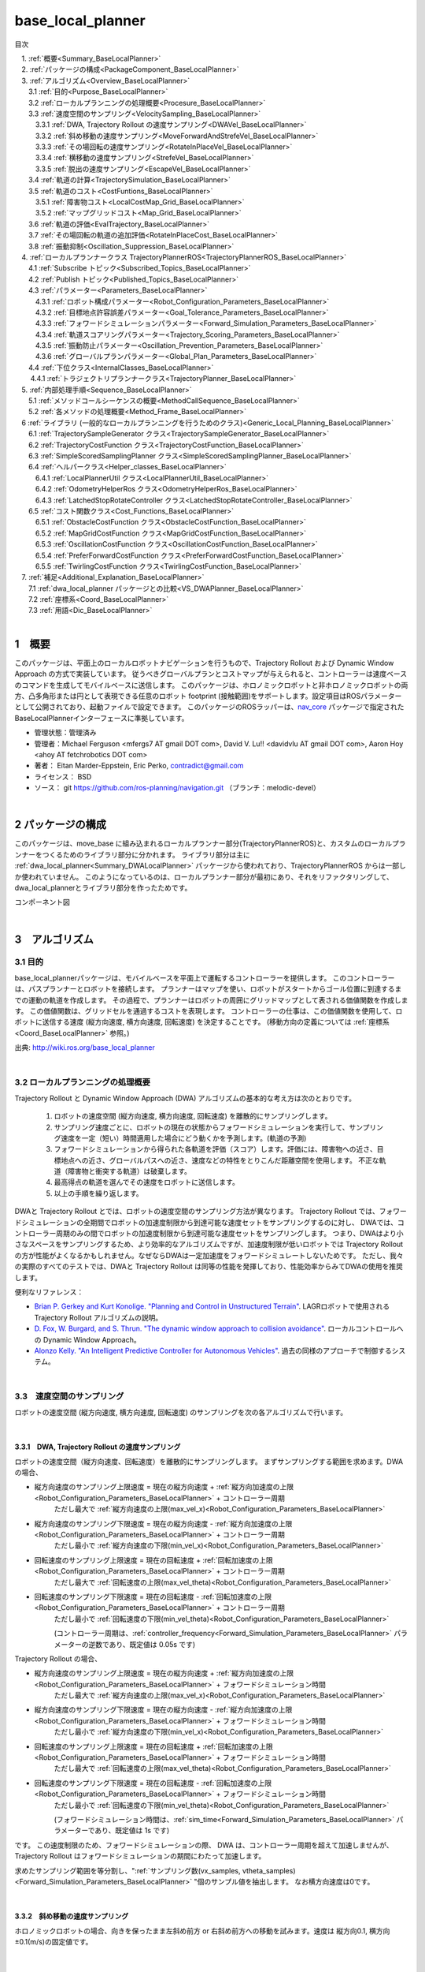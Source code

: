 base_local_planner
==================

目次

| 　1. :ref:`概要<Summary_BaseLocalPlanner>`
| 　2. :ref:`パッケージの構成<PackageComponent_BaseLocalPlanner>`
| 　3. :ref:`アルゴリズム<Overview_BaseLocalPlanner>`
| 　　3.1 :ref:`目的<Purpose_BaseLocalPlanner>`
| 　　3.2 :ref:`ローカルプランニングの処理概要<Procesure_BaseLocalPlanner>`
| 　　3.3 :ref:`速度空間のサンプリング<VelocitySampling_BaseLocalPlanner>`
| 　　　3.3.1 :ref:`DWA, Trajectory Rollout の速度サンプリング<DWAVel_BaseLocalPlanner>`
| 　　　3.3.2 :ref:`斜め移動の速度サンプリング<MoveForwardAndStrefeVel_BaseLocalPlanner>`
| 　　　3.3.3 :ref:`その場回転の速度サンプリング<RotateInPlaceVel_BaseLocalPlanner>`
| 　　　3.3.4 :ref:`横移動の速度サンプリング<StrefeVel_BaseLocalPlanner>`
| 　　　3.3.5 :ref:`脱出の速度サンプリング<EscapeVel_BaseLocalPlanner>`
| 　　3.4 :ref:`軌道の計算<TrajectorySimulation_BaseLocalPlanner>`
| 　　3.5 :ref:`軌道のコスト<CostFuntions_BaseLocalPlanner>`
| 　　　3.5.1 :ref:`障害物コスト<LocalCostMap_Grid_BaseLocalPlanner>`
| 　　　3.5.2 :ref:`マップグリッドコスト<Map_Grid_BaseLocalPlanner>`
| 　　3.6 :ref:`軌道の評価<EvalTrajectory_BaseLocalPlanner>`
| 　　3.7 :ref:`その場回転の軌道の追加評価<RotateInPlaceCost_BaseLocalPlanner>`
| 　　3.8 :ref:`振動抑制<Oscillation_Suppression_BaseLocalPlanner>`
| 　4. :ref:`ローカルプランナークラス TrajectoryPlannerROS<TrajectoryPlannerROS_BaseLocalPlanner>`
| 　　4.1 :ref:`Subscribe トピック<Subscribed_Topics_BaseLocalPlanner>`
| 　　4.2 :ref:`Publish トピック<Published_Topics_BaseLocalPlanner>`
| 　　4.3 :ref:`パラメーター<Parameters_BaseLocalPlanner>`
| 　　　4.3.1 :ref:`ロボット構成パラメーター<Robot_Configuration_Parameters_BaseLocalPlanner>`
| 　　　4.3.2 :ref:`目標地点許容誤差パラメーター<Goal_Tolerance_Parameters_BaseLocalPlanner>`
| 　　　4.3.3 :ref:`フォワードシミュレーションパラメーター<Forward_Simulation_Parameters_BaseLocalPlanner>`
| 　　　4.3.4 :ref:`軌道スコアリングパラメーター<Trajectory_Scoring_Parameters_BaseLocalPlanner>`
| 　　　4.3.5 :ref:`振動防止パラメーター<Oscillation_Prevention_Parameters_BaseLocalPlanner>`
| 　　　4.3.6 :ref:`グローバルプランパラメーター<Global_Plan_Parameters_BaseLocalPlanner>`
| 　　4.4 :ref:`下位クラス<InternalClasses_BaseLocalPlanner>`
| 　  　4.4.1 :ref:`トラジェクトリプランナークラス<TrajectoryPlanner_BaseLocalPlanner>`
| 　5. :ref:`内部処理手順<Sequence_BaseLocalPlanner>`
| 　　5.1 :ref:`メソッドコールシーケンスの概要<MethodCallSequence_BaseLocalPlanner>`
| 　　5.2 :ref:`各メソッドの処理概要<Method_Frame_BaseLocalPlanner>`
| 　6 :ref:`ライブラリ (一般的なローカルプランニングを行うためのクラス)<Generic_Local_Planning_BaseLocalPlanner>`
| 　　6.1 :ref:`TrajectorySampleGenerator クラス<TrajectorySampleGenerator_BaseLocalPlanner>`
| 　　6.2 :ref:`TrajectoryCostFunction クラス<TrajectoryCostFunction_BaseLocalPlanner>`
| 　　6.3 :ref:`SimpleScoredSamplingPlanner クラス<SimpleScoredSamplingPlanner_BaseLocalPlanner>`
| 　　6.4 :ref:`ヘルパークラス<Helper_classes_BaseLocalPlanner>`
| 　　　6.4.1 :ref:`LocalPlannerUtil クラス<LocalPlannerUtil_BaseLocalPlanner>`
| 　　　6.4.2 :ref:`OdometryHelperRos クラス<OdometryHelperRos_BaseLocalPlanner>`
| 　　　6.4.3 :ref:`LatchedStopRotateController クラス<LatchedStopRotateController_BaseLocalPlanner>`
| 　　6.5 :ref:`コスト関数クラス<Cost_Functions_BaseLocalPlanner>`
| 　　　6.5.1 :ref:`ObstacleCostFunction クラス<ObstacleCostFunction_BaseLocalPlanner>`
| 　　　6.5.2 :ref:`MapGridCostFunction クラス<MapGridCostFunction_BaseLocalPlanner>`
| 　　　6.5.3 :ref:`OscillationCostFunction クラス<OscillationCostFunction_BaseLocalPlanner>`
| 　　　6.5.4 :ref:`PreferForwardCostFunction クラス<PreferForwardCostFunction_BaseLocalPlanner>`
| 　　　6.5.5 :ref:`TwirlingCostFunction クラス<TwirlingCostFunction_BaseLocalPlanner>`
| 　7. :ref:`補足<Additional_Explanation_BaseLocalPlanner>`
| 　　7.1 :ref:`dwa_local_planner パッケージとの比較<VS_DWAPlanner_BaseLocalPlanner>`
| 　　7.2 :ref:`座標系<Coord_BaseLocalPlanner>`
| 　　7.3 :ref:`用語<Dic_BaseLocalPlanner>`

|

.. _Summary_BaseLocalPlanner:

1　概要
--------
このパッケージは、平面上のローカルロボットナビゲーションを行うもので、Trajectory Rollout および Dynamic Window Approach の方式で実装しています。 従うべきグローバルプランとコストマップが与えられると、コントローラーは速度ベースのコマンドを生成してモバイルベースに送信します。 このパッケージは、ホロノミックロボットと非ホロノミックロボットの両方、凸多角形または円として表現できる任意のロボット footprint (接触範囲)をサポートします。設定項目はROSパラメーターとして公開されており、起動ファイルで設定できます。 このパッケージのROSラッパーは、`nav_core <http://wiki.ros.org/nav_core>`__ パッケージで指定されたBaseLocalPlannerインターフェースに準拠しています。


* 管理状態：管理済み 
* 管理者：Michael Ferguson <mfergs7 AT gmail DOT com>, David V. Lu!! <davidvlu AT gmail DOT com>, Aaron Hoy <ahoy AT fetchrobotics DOT com>
* 著者： Eitan Marder-Eppstein, Eric Perko, contradict@gmail.com
* ライセンス： BSD
* ソース： git https://github.com/ros-planning/navigation.git （ブランチ：melodic-devel） 

|


.. _PackageComponent_BaseLocalPlanner:

2 パッケージの構成
------------------

このパッケージは、move_base に組み込まれるローカルプランナー部分(TrajectoryPlannerROS)と、カスタムのローカルプランナーをつくるためのライブラリ部分に分かれます。
ライブラリ部分は主に :ref:`dwa_local_planner<Summary_DWALocalPlanner>` パッケージから使われており、TrajectoryPlannerROS からは一部しか使われていません。
このようになっているのは、ローカルプランナー部分が最初にあり、それをリファクタリングして、dwa_local_plannerとライブラリ部分を作ったためです。


.. image:: images/base_local_planner_component.png
   :width: 100%
   :align: center

コンポーネント図

|

.. _Overview_BaseLocalPlanner:

3　アルゴリズム
----------------

.. _Purpose_BaseLocalPlanner:

3.1 目的
~~~~~~~~~~

base\_local\_plannerパッケージは、モバイルベースを平面上で運転するコントローラーを提供します。
このコントローラーは、パスプランナーとロボットを接続します。
プランナーはマップを使い、ロボットがスタートからゴール位置に到達するまでの運動の軌道を作成します。
その過程で、プランナーはロボットの周囲にグリッドマップとして表される価値関数を作成します。
この価値関数は、グリッドセルを通過するコストを表現します。
コントローラーの仕事は、この価値関数を使用して、ロボットに送信する速度 (縦方向速度, 横方向速度, 回転速度) を決定することです。
(移動方向の定義については :ref:`座標系<Coord_BaseLocalPlanner>` 参照。)


.. image:: images/local_plan.png
   :width: 70%
   :align: center


出典: http://wiki.ros.org/base_local_planner

|

.. _Procesure_BaseLocalPlanner:

3.2 ローカルプランニングの処理概要
~~~~~~~~~~~~~~~~~~~~~~~~~~~~~~~~~~

Trajectory Rollout と Dynamic Window Approach (DWA) アルゴリズムの基本的な考え方は次のとおりです。

   #. ロボットの速度空間 (縦方向速度, 横方向速度, 回転速度) を離散的にサンプリングします。

   #. サンプリング速度ごとに、ロボットの現在の状態からフォワードシミュレーションを実行して、サンプリング速度を一定（短い）時間適用した場合にどう動くかを予測します。(軌道の予測)
   #. フォワードシミュレーションから得られた各軌道を評価（スコア）します。評価には、障害物への近さ、目標地点への近さ、グローバルパスへの近さ、速度などの特性をとりこんだ距離空間を使用します。 不正な軌道（障害物と衝突する軌道）は破棄します。
   #. 最高得点の軌道を選んでその速度をロボットに送信します。
   #. 以上の手順を繰り返します。

DWAと Trajectory Rollout とでは、ロボットの速度空間のサンプリング方法が異なります。 
Trajectory Rollout では、フォワードシミュレーションの全期間でロボットの加速度制限から到達可能な速度セットをサンプリングするのに対し、
DWAでは、コントローラー周期のみの間でロボットの加速度制限から到達可能な速度セットをサンプリングします。
つまり、DWAはより小さなスペースをサンプリングするため、より効率的なアルゴリズムですが、加速度制限が低いロボットでは Trajectory Rollout の方が性能がよくなるかもしれません。なぜならDWAは一定加速度をフォワードシミュレートしないためです。 ただし、我々の実際のすべてのテストでは、DWAと Trajectory Rollout は同等の性能を発揮しており、性能効率からみてDWAの使用を推奨します。

便利なリファレンス：

* `Brian P. Gerkey and Kurt Konolige. "Planning and Control in Unstructured Terrain" <https://pdfs.semanticscholar.org/dabd/bb636f02d3cff3d546bd1bdae96a058ba4bc.pdf?_ga=2.75374935.412017123.1520536154-80785446.1520536154>`__. LAGRロボットで使用される Trajectory Rollout アルゴリズムの説明。 

* `D. Fox, W. Burgard, and S. Thrun. "The dynamic window approach to collision avoidance" <https://pdfs.semanticscholar.org/dabd/bb636f02d3cff3d546bd1bdae96a058ba4bc.pdf?_ga=2.75374935.412017123.1520536154-80785446.1520536154>`__. ローカルコントロールへの Dynamic Window Approach。 


* `Alonzo Kelly. "An Intelligent Predictive Controller for Autonomous Vehicles" <http://www.ri.cmu.edu/pub_files/pub1/kelly_alonzo_1994_7/kelly_alonzo_1994_7.pdf>`__. 過去の同様のアプローチで制御するシステム。 



|

.. _VelocitySampling_BaseLocalPlanner:

3.3　速度空間のサンプリング
~~~~~~~~~~~~~~~~~~~~~~~~~~~~

ロボットの速度空間 (縦方向速度, 横方向速度, 回転速度) のサンプリングを次の各アルゴリズムで行います。

|

.. _DWAVel_BaseLocalPlanner:

3.3.1　DWA, Trajectory Rollout の速度サンプリング
^^^^^^^^^^^^^^^^^^^^^^^^^^^^^^^^^^^^^^^^^^^^^^^^^^^^

ロボットの速度空間（縦方向速度、回転速度）を離散的にサンプリングします。
まずサンプリングする範囲を求めます。DWAの場合、

* 縦方向速度のサンプリング上限速度 = 現在の縦方向速度 + :ref:`縦方向加速度の上限<Robot_Configuration_Parameters_BaseLocalPlanner>` + コントローラー周期
    ただし最大で :ref:`縦方向速度の上限(max_vel_x)<Robot_Configuration_Parameters_BaseLocalPlanner>`

* 縦方向速度のサンプリング下限速度 = 現在の縦方向速度 - :ref:`縦方向加速度の上限<Robot_Configuration_Parameters_BaseLocalPlanner>` + コントローラー周期
    ただし最小で :ref:`縦方向速度の下限(min_vel_x)<Robot_Configuration_Parameters_BaseLocalPlanner>`

* 回転速度のサンプリング上限速度 = 現在の回転速度 + :ref:`回転加速度の上限<Robot_Configuration_Parameters_BaseLocalPlanner>` + コントローラー周期
    ただし最大で :ref:`回転速度の上限(max_vel_theta)<Robot_Configuration_Parameters_BaseLocalPlanner>`

* 回転速度のサンプリング下限速度 = 現在の回転速度 - :ref:`回転加速度の上限<Robot_Configuration_Parameters_BaseLocalPlanner>` + コントローラー周期
    ただし最小で :ref:`回転速度の下限(min_vel_theta)<Robot_Configuration_Parameters_BaseLocalPlanner>`

    (コントローラー周期は、:ref:`controller_frequency<Forward_Simulation_Parameters_BaseLocalPlanner>` パラメーターの逆数であり、既定値は 0.05s です)

Trajectory Rollout の場合、

* 縦方向速度のサンプリング上限速度 = 現在の縦方向速度 + :ref:`縦方向加速度の上限<Robot_Configuration_Parameters_BaseLocalPlanner>` + フォワードシミュレーション時間
    ただし最大で :ref:`縦方向速度の上限(max_vel_x)<Robot_Configuration_Parameters_BaseLocalPlanner>`

* 縦方向速度のサンプリング下限速度 = 現在の縦方向速度 - :ref:`縦方向加速度の上限<Robot_Configuration_Parameters_BaseLocalPlanner>` + フォワードシミュレーション時間
    ただし最小で :ref:`縦方向速度の下限(min_vel_x)<Robot_Configuration_Parameters_BaseLocalPlanner>`

* 回転速度のサンプリング上限速度 = 現在の回転速度 + :ref:`回転加速度の上限<Robot_Configuration_Parameters_BaseLocalPlanner>` + フォワードシミュレーション時間
    ただし最大で :ref:`回転速度の上限(max_vel_theta)<Robot_Configuration_Parameters_BaseLocalPlanner>`

* 回転速度のサンプリング下限速度 = 現在の回転速度 - :ref:`回転加速度の上限<Robot_Configuration_Parameters_BaseLocalPlanner>` + フォワードシミュレーション時間
    ただし最小で :ref:`回転速度の下限(min_vel_theta)<Robot_Configuration_Parameters_BaseLocalPlanner>`

    (フォワードシミュレーション時間は、:ref:`sim_time<Forward_Simulation_Parameters_BaseLocalPlanner>` パラメーターであり、既定値は 1s です)

です。
この速度制限のため、フォワードシミュレーションの際、 DWA は、コントローラー周期を超えて加速しませんが、Trajectory Rollout はフォワードシミュレーションの期間にわたって加速します。

求めたサンプリング範囲を等分割し、":ref:`サンプリング数(vx_samples, vtheta_samples)<Forward_Simulation_Parameters_BaseLocalPlanner>` "個のサンプル値を抽出します。
なお横方向速度は0です。

|

.. _MoveForwardAndStrefeVel_BaseLocalPlanner:

3.3.2　斜め移動の速度サンプリング
^^^^^^^^^^^^^^^^^^^^^^^^^^^^^^^^^^^^

ホロノミックロボットの場合、向きを保ったまま左斜め前方 or 右斜め前方への移動を試みます。速度は 縦方向0.1, 横方向±0.1(m/s)の固定値です。

|

.. _RotateInPlaceVel_BaseLocalPlanner:

3.3.3　その場回転の速度サンプリング
^^^^^^^^^^^^^^^^^^^^^^^^^^^^^^^^^^^^

縦方向速度を0固定にして、回転速度のバリエーション（その場での回転）。

ただし最低 :ref:`min_in_place_vel_theta<Robot_Configuration_Parameters_BaseLocalPlanner>` の回転速度はもつようにします。

:ref:`その場回転の軌道の追加評価<RotateInPlaceCost_BaseLocalPlanner>` も参照。

|

.. _StrefeVel_BaseLocalPlanner:

3.3.4　横移動の速度サンプリング
^^^^^^^^^^^^^^^^^^^^^^^^^^^^^^^^

上記3点で有効な組み合わせがない＆ホロノミックロボットの場合、横移動を試みます。横方向速度のバリエーションは、:ref:`y_vels<Robot_Configuration_Parameters_BaseLocalPlanner>` のリストです。縦方向速度と回転速度のサンプリング値は0とします。

|



.. _EscapeVel_BaseLocalPlanner:

3.3.5　脱出の速度サンプリング
^^^^^^^^^^^^^^^^^^^^^^^^^^^^^^^^
上記のサンプリング速度に有効な組み合わせがなかった場合は、少しの後退を試みます (脱出)。
脱出時の速度には、:ref:`escape_vel<Robot_Configuration_Parameters_BaseLocalPlanner>` を使用します。



.. ソース：TrajectoryPlanner::createTrajectories()

|

.. _TrajectorySimulation_BaseLocalPlanner:

3.4 軌道の計算
~~~~~~~~~~~~~~~~

サンプリング速度ごとに、ロボットの現在の状態からフォワードシミュレーションを実行して、サンプリング速度を一定（短い）時間適用した場合にどう動くかを予測します。

フォワードシミュレーションでは、次のサイクルを繰り返します。

  #. 現在ステップ(時刻)でのロボットの位置・向きを軌道に追加します

  #. ロボットの次ステップの速度を計算します。

     サンプリング速度を目標として、それに近づくように現在速度を毎ステップ加速・減速します。(ただしDWAの場合はすぐに目標速度に達します。)

  #. ロボットの次ステップの位置・向きを、次ステップの速度から計算します。

  #. 現在ステップを1つ進めます。

|

フォワードシミュレーション時間は、:ref:`sim_time<Forward_Simulation_Parameters_BaseLocalPlanner>` パラメータで設定されます。

フォワードシミュレーションの1ステップの時間は、:ref:`速度サンプリング<DWAVel_BaseLocalPlanner>` で出てくるコントローラー周期とは少し異なり、「フォワードシミュレーション時間 / ステップ数」です。
ステップ数は、

「 縦横方向サンプリング速度の合成値 * フォワードシミュレーション時間 / :ref:`距離ステップサイズ(sim_granularity)<Forward_Simulation_Parameters_BaseLocalPlanner>` 」 

または 

「サンプリング回転速度の絶対値 / :ref:`角度ステップサイズ(angular_sim_granularity)<Forward_Simulation_Parameters_BaseLocalPlanner>`  」  (注：フォワードシミュレーション時間は掛けません)

のどちらか大きい方で決まりますが、
ロボットの経路への向きに基づくスコアリングを行う場合(:ref:`heading_scoring<Trajectory_Scoring_Parameters_BaseLocalPlanner>` が trueの場合)は

「フォワードシミュレーション時間/ :ref:`距離ステップサイズ(sim_granularity)<Forward_Simulation_Parameters_BaseLocalPlanner>` 」 (注：式はソースのママ)

となります。

|

.. _CostFuntions_BaseLocalPlanner:

3.5　軌道のコスト
~~~~~~~~~~~~~~~~~~~~~~~~~~

ロボットの辿る軌道をスコアリングするため、次のようなコストを使います。

|

.. _LocalCostMap_Grid_BaseLocalPlanner:

3.5.1　障害物コスト
^^^^^^^^^^^^^^^^^^^^


ローカルコストマップは、2D平面上の障害物のコスト分布を表したマップです。これを用いて、次のように軌道をスコアリングします。

ローカルコストマップにロボットを当てはめて、ロボットの footprint を形成する線が含まれているセルの中で、コストが最大のものを採用し、これを footprint cost と呼びます。
footprint形成線 が障害物セル(254のセル)にかかる軌道は footprint costを-1.0とします。

occ_cost は、footprint cost とロボットの中心点が含まれるセルのコストで、大きい方を採用します。


.. ソース：TrajectoryPlanner::generateTrajectories()


.. image:: images/occ_cost.png
   :width: 30%
   :align: center

図の例では、occ_cost は128となります。

|

.. _Map_Grid_BaseLocalPlanner:

3.5.2　マップグリッドコスト
^^^^^^^^^^^^^^^^^^^^^^^^^^^^

軌道を効率的にスコアリングするために、マップグリッドを使用します。 マップグリッドは、ロボットの周りのグリッドの各セルに path_dist と goal_distの2種類の評価値(コスト)を付与したものです。

マップグリッドは制御サイクルごとに次の手順で構築します。

  #. ロボットの周りにグリッド（ローカルコストマップと同サイズ）を作成します。

  #. グローバルパスをグリッドの領域にマッピングします。 

  #. path_distの指標については、グローバルパスの通るセルを経路点までの距離0でマークし、また goal_dist の指標についてはローカルゴールのセルをゴールまでの距離0でマークします。

  #. 伝播アルゴリズムによって、他のすべてのセルを、ゼロでマークされた最も近い点までのマンハッタン距離で効率的にマークします。

このマップグリッドを使って、軌道をスコアリングします。

グローバルパスの目標地点は、多くの場合、map_gridでカバーされる小さな領域の外側にあります。目標地点への近さで軌道をスコアリングする場合、考えるのは「ローカルゴール」となります。それは、領域外へ続いている経路上の領域外縁の点です。領域のサイズはmove_baseによって決定されます。

|

.. list-table::
  :widths: 10 10
  :header-rows: 0

  * - .. image:: images/path_dist.png
         :width: 100%
    - .. image:: images/goal_dist.png
         :width: 100%
  * - path_dist
        経路上のセルをコスト0として、経路からどれだけ離れているかをコストとして表したもの
    - goal_dist
        ローカルゴールをコスト0として、ゴールからどれだけ離れているかをコストとして表したもの


|

|

.. _EvalTrajectory_BaseLocalPlanner:

3.6　軌道の評価
~~~~~~~~~~~~~~~~~~~~

軌道のコストには次のものがあります。


.. csv-table:: 
   :header: "コスト名", "内容", "説明", "重みパラメーター"
   :widths: 5, 10, 30, 5

   "occ_cost", "障害物コスト", "フォワードシミュレーション時間中で、最大の occ_cost を使います。", ":ref:`occdist_scale<Trajectory_Scoring_Parameters_BaseLocalPlanner>` "
   "path_dist", "グローバルパスからの距離", "フォワードシミュレーション軌道の最終地点の path_dist を使います。", ":ref:`pdist_scale<Trajectory_Scoring_Parameters_BaseLocalPlanner>` "
   "goal_dist", "ローカルゴールからの距離", "フォワードシミュレーション軌道の最終地点の goal_dist を使います。", ":ref:`gdist_scale<Trajectory_Scoring_Parameters_BaseLocalPlanner>` "
   "heading_diff", "ロボットの経路への向きのスコア(option)", "シミュレーション時間内のある瞬間（パラメータ :ref:`heading_scoring_timestep<Trajectory_Scoring_Parameters_BaseLocalPlanner>` 秒後）のロボットの向きと、狭域経路上で直線で到達できる最遠の地点までとの向きを比較して、角度の差をコストとして採用するものです。heading_diffを使用する場合は、path_distとgoal_distも、最終地点でなくその瞬間のものが採用されます。", "0.3"

|

3つの（または4つ）コストを、所定の重み付け（カスタマイズ可能）を掛け合わせて合算し、与えられた軌道のコストとします。
各軌道ごとにコストを算出し、最も低コストの軌道を結果の軌道とします。

軌道上のいずれかの点で、occ_costが負値になる(衝突する)場合や、impossible_costのセルに入る場合は、その軌道を破棄します。

|

.. image:: images/base_local_planner_EvalTrajectory.png
   :width: 100%
   :align: center


出典: http://wiki.ros.org/base_local_planner の画像を加工

|
|

.. _RotateInPlaceCost_BaseLocalPlanner:

3.7　その場回転の軌道の追加評価
~~~~~~~~~~~~~~~~~~~~~~~~~~~~~~~~

その場での回転は、縦方向速度を0固定とし、回転速度のバリエーションで評価します。
その際、その場回転ではロボットの位置は変わらないため、左右どちらのどのような速度の回転でも、path_distおよびgoal_distには差異が生じません。
occ_costについては、ロボットが障害物に近い位置にいる場合は、footprintの変化により差が出る可能性がありますが、開けた場所であれば差が生じません。

そのため、その場回転同士の比較には、追加の評価軸が用いられます。
回転後に、ロボットがその方向に少し前進（:ref:`heading_lookahead パラメータ<Trajectory_Scoring_Parameters_BaseLocalPlanner>` ）したと仮定して、前進後の位置のgoal_distがより小さい方を採用します。下図の場合は、右回転より左回転の方が有利となります。

ただし、ロボットが既にその場回転を始めていた場合は、現在の回転方向が優先されます。（ロボットが首を左右に振り続けてスタックするような挙動を回避するため。）

.. image:: images/goal_dist_roll.png
   :width: 50%
   :align: center


|

.. _Oscillation_Suppression_BaseLocalPlanner:

3.8　振動抑制
~~~~~~~~~~~~~~~~~~~~

振動は、(縦, 横, 回転) のいずれかの次元で正と負の値が連続して選択されたときに発生します。 振動を防ぐため、ロボットがある方向に移動すると、次のサイクルでは反対方向への移動を不正と設定し、それをフラグが設定された位置から特定の距離 (:ref:`oscillation_reset_dist<Oscillation_Prevention_Parameters_BaseLocalPlanner>` ) を超えてロボットが移動するまで続けます。

|


.. _TrajectoryPlannerROS_BaseLocalPlanner:

4.　ローカルプランナークラス TrajectoryPlannerROS
----------------------------------------------------


base\_local\_planner::TrajectoryPlannerROS  オブジェクトは、base\_local\_planner::TrajectoryPlanner  オブジェクトの機能を公開する `C++ ROSラッパー <http://wiki.ros.org/navigation/ROS_Wrappers>`__ です。 このオブジェクトは、初期化時に指定されたROS名前空間（以降、\ *name*\ と仮表記）で動作します。 このオブジェクトは、`nav\_core <http://wiki.ros.org/nav_core>`__ パッケージにある nav\_core::BaseLocalPlanner インターフェースに準拠しています。

base\_local\_planner::TrajectoryPlannerROS オブジェクトの作成例::

   1 #include <tf/transform_listener.h>
   2 #include <costmap_2d/costmap_2d_ros.h>
   3 #include <base_local_planner/trajectory_planner_ros.h>
   4 
   5 ...
   6 
   7 tf::TransformListener tf(ros::Duration(10));
   8 costmap_2d::Costmap2DROS costmap("my_costmap", tf);
   9 
  10 base_local_planner::TrajectoryPlannerROS tp;
  11 tp.initialize("my_trajectory_planner", &tf, &costmap);

|

.. _Subscribed_Topics_BaseLocalPlanner:

4.1 Subscribe トピック
~~~~~~~~~~~~~~~~~~~~~~~

.. csv-table:: 
   :header: "トピック名", "型", "内容"
   :widths: 5, 10, 30

   "odom", "`nav_msgs/Odometry <http://docs.ros.org/api/nav_msgs/html/msg/Odometry.html>`__", "ローカルプランナーにロボットの現在の速度を与える走行距離情報。 このメッセージの速度情報は、 TrajectoryPlannerROSオブジェクトに含まれるコストマップのrobot_base_frameと同じ座標フレームにあると想定されます 。 robot_base_frameパラメーターについては、 `costmap_2d <http://wiki.ros.org/costmap_2d>`__ パッケージを参照してください。 "


|

.. _Published_Topics_BaseLocalPlanner:

4.2　Publish トピック
~~~~~~~~~~~~~~~~~~~~~~~~

.. csv-table:: 
   :header: "トピック名", "型", "内容"
   :widths: 5, 10, 30

   "<name>/global_plan", "`nav_msgs/Path <http://docs.ros.org/api/nav_msgs/html/msg/Path.html>`__", "ローカルプランナーが現在従おうとしているグローバルプランの一部。 主に視覚化の目的で使用されます。"
   "<name>/local_plan", "`nav_msgs/Path <http://docs.ros.org/api/nav_msgs/html/msg/Path.html>`__", "最後のサイクルで最高得点を獲得したローカルプランまたは軌道。 主に視覚化の目的で使用されます。"
   "<name>/cost_cloud", "`sensor_msgs/PointCloud2 <http://docs.ros.org/api/nav_msgs/html/msg/Path.html>`__", "計画に使用されるコストグリッド。 視覚化の目的で使用されます。 この視覚化の有効化/無効化については、 :ref:`publish_cost_grid_pc<Trajectory_Scoring_Parameters_BaseLocalPlanner>` パラメーターを参照してください。 **Navigation 1.4.0の新機能**"

|

.. _Parameters_BaseLocalPlanner:

4.3　パラメーター
~~~~~~~~~~~~~~~~~~~~

base\_local\_planner::TrajectoryPlannerROS ラッパーの動作をカスタマイズするために設定できる多数のROS  `パラメーター <http://wiki.ros.org/Parameters>`__ があります。 これらのパラメーターは、ロボット構成、目標許容誤差、フォワードシミュレーション、軌道スコアリング、振動防止、グローバルプランなど、いくつかのカテゴリに分類されます。

|

.. _Robot_Configuration_Parameters_BaseLocalPlanner:

4.3.1　ロボット構成パラメーター
^^^^^^^^^^^^^^^^^^^^^^^^^^^^^^^^^^

.. csv-table:: 
   :header: "パラメーター名", "内容", "型", "単位", "デフォルト"
   :widths: 5, 50, 5, 5, 8

   "<name>/acc_lim_x", "ロボットの縦方向加速度の上限", "double", "m/s^2", "2.5"
   "<name>/acc_lim_y", "ロボットの横方向加速度の上限", "double", "m/s^2", "2.5"
   "<name>/acc_lim_theta",  "ロボットの回転加速度の上限", "double", "rad/s^2", "3.2"
   "<name>/max_vel_x",  "ロボットの縦方向速度の上限", "double", "m/s", "0.5"
   "<name>/min_vel_x",  "ロボットの縦方向速度の下限。これは、ロボットに摩擦を克服できるほど十分高い速度を指令するのに便利です。", "double", "m/s", "0.1"
   "<name>/max_vel_theta",  "ロボットの回転速度の上限 (左回転は正の値)", "double", "rad/s", "1.0"
   "<name>/min_vel_theta",  "ロボットの回転速度の下限 (右回転は負の値)", "double", "rad/s", "-1.0"
   "<name>/min_in_place_vel_theta",  "その場回転時の、ロボットの回転速度の下限。(低速でその場回転できないため)", "double", "rad/s", "0.4"
   "<name>/backup_vel",  "**DEPRECATED (escape_velを使用してください)**: 脱出中のバックに使用される速度。 ロボットが実際に反転するためには、負の速度を設定しなければならないことに注意してください。 正の速度を使用すると、ロボットは脱出しようとして前進します。", "double",  "m/s", "-0.1"
   "<name>/escape_vel",  "脱出中の走行に使用される速度。 ロボットが実際に反転するためには、負の速度を設定しなければならないことに注意してください。 正の速度を使用すると、ロボットは脱出しようとして前進します。 **Navigation 1.3.1の新機能**", "double", "m/s", "-0.1"
   "<name>/holonomic_robot",  "速度コマンドをホロノミックまたは非ホロノミックロボットのどちらに対して発行するかを決定します。 ホロノミックロボットの場合は、ロボットに横移動速度コマンドが発行されるかもしれません。 非ホロノミックロボットの場合、横移動速度コマンドは発行されません。", "bool", "\-", "true"
   "<name>/y_vels",  "ホロノミックロボットがとるべき横移動速度のリスト。このパラメーターは、 holonomic_robotがtrueに設定されている場合にのみ使用されます:", "list[double]", "m/s",  "[-0.3, -0.1, 0.1, 0.3]"



|

.. _Goal_Tolerance_Parameters_BaseLocalPlanner:

4.3.2　目標地点許容誤差パラメーター
^^^^^^^^^^^^^^^^^^^^^^^^^^^^^^^^^^^^^^^^

.. csv-table:: 
   :header: "パラメーター名", "内容", "型", "単位", "デフォルト"
   :widths: 5, 50, 5, 5, 8

   "<name>/yaw_goal_tolerance",  "目標地点に到達したときの、コントローラーの向き(回転角)の許容誤差", "double", "rad", "0.05"
   "<name>/xy_goal_tolerance",  "目標地点に到達したときの、コントローラーの 2D平面上距離の許容誤差", "double", "m", "0.10"
   "<name>/latch_xy_goal_tolerance",  "目標地点許容誤差ラッチフラグ。trueの場合、ロボットが目標地点に到達すると、後はその場回転のみ行います。回転の間に目標地点許容誤差の範囲外になることもあります。(falseの場合は、範囲外に出たら通常の動作に戻ります。) **Navigation 1.3.1の新機能**", "bool", "\-", "false"

|

.. _Forward_Simulation_Parameters_BaseLocalPlanner:

4.3.3　フォワードシミュレーションパラメーター
^^^^^^^^^^^^^^^^^^^^^^^^^^^^^^^^^^^^^^^^^^^^^^^^^^

.. csv-table:: 
   :header: "パラメーター名", "内容", "型", "単位", "デフォルト"
   :widths: 5, 50, 5, 5, 8

   "<name>/sim_time",  "軌道をフォワードシミュレーションする時間", "double", "s", "1.0"
   "<name>/sim_granularity",  "与えられた軌道上の点間のステップサイズ", "double", "m", "0.025"
   "<name>/angular_sim_granularity",  "与えられた軌道上の角度サンプル間のステップサイズ  **Navigation 1.3.1の新機能**", "double", "rad", "<name>/sim_granularity"
   "<name>/vx_samples",  "縦方向速度空間を探索するときに使用するサンプルの数 ", "integer", "\-", "3"
   "<name>/vtheta_samples",  "回転速度空間を探索するときに使用するサンプルの数 ", "integer", "\-", "20"
   "<name>/controller_frequency",  このコントローラーが呼び出される頻度。 コントローラーの名前空間に設定されていない場合、searchParamを使用して親の名前空間からパラメーターを読み取ります。 すなわち、move_base とともに使用する場合は move_base の "controller_frequency"パラメーターを設定するだけでよく 、このパラメーターを未設定のままにしておけます。  **Navigation 1.3.1の新機能**, "double", "Hz", "20.0"

|


.. _Trajectory_Scoring_Parameters_BaseLocalPlanner:

4.3.4　軌道スコアリングパラメーター
^^^^^^^^^^^^^^^^^^^^^^^^^^^^^^^^^^^
各軌道のスコアリングに使用されるコスト関数は、次の形式です。::

   cost = 
   pdist_scale * (軌道終端からパスへの距離。単位は マップセル か m のどちらか。meter_scoring パラメーターによる) 
   + gdist_scale * (軌道終端から局所目標地点への距離。単位は マップセル か m のどちらか。meter_scoring パラメーターによる) 
   + occdist_scale * (軌道中の最大障害物コスト。単位は障害物コスト (0-254))
   + 0.3 * (ロボットの経路への向きのスコア)

|

.. csv-table:: 
   :header: "パラメーター名", "内容", "型", "単位", "デフォルト"
   :widths: 5, 50, 5, 5, 8

   "<name>/meter_scoring",  "gdist_scaleおよびpdist_scaleパラメーターが使われる際、 goal_distanceおよびpath_distanceがメートルの単位で表されると解釈するかどうか。falseの場合、単位はセルとなります。 デフォルト値はセルに設定されています。 **Navigation 1.3.1の新機能**", "bool", "\-", "false"
   "<name>/pdist_scale",  "コントローラーが与えられたパスにどれだけ近づいておこうとするかの重み。最大値は5.0です。 ", "double", "\-", "0.6"
   "<name>/gdist_scale",  "コントローラーがローカルの目標にどれだけ到達しようとするかの重み。速度も制御します。可能な最大値は5.0です。", "double", "\-", "0.8"
   "<name>/occdist_scale",  "コントローラーが障害物をどれだけ回避しようとするかの重み。 ", "double", "\-", "0.01"
   "<name>/heading_lookahead",  "その場回転の異なる軌道をスコアリングする際に、どれだけ前方を見るか。(dwa_local_planner の :ref:`forward_point_distance<Trajectory_Scoring_Parameters_DWALocalPlanner>` に相当) ", "double", "m", "0.325"
   "<name>/heading_scoring",  "ロボットの経路への向きに基づいてスコアリングするかどうか。", "bool", "\-", "false"
   "<name>/heading_scoring_timestep",  "heading_scoring を使用する場合に、シミュレートした軌道に沿ってどれだけ先の時点で評価するか。パスへの距離と局所目標地点への距離も、軌道終端でなくその瞬間のものが採用されます。", "double", "s", "0.8"
   "<name>/dwa",  "Dynamic Window Approach (DWA) を使用するか、Trajectory Rollout を使用するか（注：私たちの経験では、DWAは Trajectory Rollout と同様に機能し、計算コストが低くなります。ロボットの加速性能が非常に低い場合は Trajectory Rollout で動かすとよいかもしれません。ただし、最初にDWAを試すことをお勧めします。）", "bool", "\-", "true"
   "<name>/publish_cost_grid_pc",  "プランナーが計画時に使用するコストグリッドを公開するかどうか。 trueの場合、 sensor_msgs/PointCloud2 が~<name>/cost_cloudトピックで利用可能になります。 各点群はコストグリッドを表し、個々のスコアリング関数コンポーネントのフィールドを持ちます。 また、スコアリングパラメーターを考慮に入れた各セルの全体的なコストを持ちます。 **Navigation 1.4.0の新機能**", "bool", "\-", "false"
   "<name>/global_frame_id",  "cost_cloudに設定するフレーム。 ローカルコストマップのグローバルフレームと同じフレームに設定する必要があります。 **Navigation 1.4.0の新機能**", "string", "\-", "odom"

|

.. _Oscillation_Prevention_Parameters_BaseLocalPlanner:

4.3.5　振動防止パラメーター
^^^^^^^^^^^^^^^^^^^^^^^^^^^^^^^^^

.. csv-table:: 
   :header: "パラメーター名", "内容", "型", "単位", "デフォルト"
   :widths: 5, 50, 5, 5, 8

   "<name>/oscillation_reset_dist",  "振動フラグがリセットされるまでにロボットが移動する必要がある距離", "double", "m", "0.05"

|

.. _Global_Plan_Parameters_BaseLocalPlanner:

4.3.6　グローバルプランパラメーター
^^^^^^^^^^^^^^^^^^^^^^^^^^^^^^^^^^^^^^


.. csv-table:: 
   :header: "パラメーター名", "内容", "型", "単位", "デフォルト"
   :widths: 5, 50, 5, 5, 8

   "<name>/prune_plan",  "ロボットがパスに沿って移動するときにプランを消していくかを定義します。 trueに設定されている場合、ロボットが移動すると、1メートル置いていかれた点はプランから外します。", "bool", "\-", "true"

|

.. _InternalClasses_BaseLocalPlanner:

4.4　下位クラス
~~~~~~~~~~~~~~~~~~~~~~~~~~~~~~~~



.. _TrajectoryPlanner_BaseLocalPlanner:

4.4.1　トラジェクトリプランナークラス
^^^^^^^^^^^^^^^^^^^^^^^^^^^^^^^^^^^^^^^^

base\_local\_planner::TrajectoryPlanner は、前述のDWAおよび Trajectory Rollout アルゴリズムの実装を提供します。 ROSで base\_local\_planner::TrajectoryPlanner を使用するには、 :ref:`TrajectoryPlannerROS ラッパー<TrajectoryPlannerROS_BaseLocalPlanner>` を使用してください。 base\_local\_planner::TrajectoryPlanner を単独で使用することは推奨されません。


|


.. _Sequence_BaseLocalPlanner:

5.　内部処理手順
----------------------------------


.. _MethodCallSequence_BaseLocalPlanner:

5.1　メソッドコールシーケンスの概要
~~~~~~~~~~~~~~~~~~~~~~~~~~~~~~~~~~~~

.. image:: images/base_local_planner_sequence.png
   :width: 65%
   :align: center

|

.. _Method_Frame_BaseLocalPlanner:

5.2　各メソッドの処理概要
~~~~~~~~~~~~~~~~~~~~~~~~~~~~~~

* TrajectoryPlannerROS::computeVelocityCommands() … 速度命令計算

  * 大域経路をローカルコストマップの範囲で切り取ります。
  * ゴール地点に到達済みかを判定し、到達済みなら最終補正の駆動命令を返します。	

    * ロボットが未停止であれば減速/停止の駆動命令を返却
    * ロボットが停止済みであれば角度を合わせるための回転命令を返却
    * 角度も合っていればゼロ駆動命令を返却

  * ゴール地点に到達していなければ、TrajectoryPlanner::findBestPath()をコールします。

|

* TrajectoryPlanner::findBestPath() … 最良経路検索

  * 経路評価用マップを更新します
  * TrajectoryPlanner::createTrajectories()をコールします

|

* TrajectoryPlanner::createTrajectories() … 軌道作成

  * 縦方向速度、回転速度のとり得る組み合わせを求め、それぞれの組み合わせに対してTrajectoryPlanner::generateTrajectory()をコールしてコストを計算し、コストが最小となるものを求めます。

    * ①現在速度、②加速／減速の最大値、③速度の最大／最小値、④速度変化の単位から、とりうる全ての組み合わせ
    * ホロノミックロボットの場合、向きを保ったまま左斜め前方 or 右斜め前方に移動。速度は 縦方向0.1, 横方向±0.1(m/s)の固定値。
    * 縦方向速度を0固定にして、回転速度のバリエーション（その場での回転）
    * 上記3点で有効な組み合わせがない＆ホロノミックロボットの場合、横移動。横方向速度のバリエーションは、:ref:`y_vels<Robot_Configuration_Parameters_BaseLocalPlanner>` パラメータのリストです。縦方向速度と回転速度のサンプリング値は0とします。
    * それでも有効な組み合わせがなかった場合は、少しの後退 (脱出)

|

* TrajectoryPlanner::generateTrajectory() … 軌道生成

  * 与えられた、ターゲットとなる縦方向速度、回転速度について、path_dist, goal_dist, occ_costの3つの評価軸（オプションでheading_diffを追加可能）で評価を行い、コストを返却します。



|


.. _Generic_Local_Planning_BaseLocalPlanner:

6.　ライブラリ (一般的なローカルプランニングを行うためのクラス)
----------------------------------------------------------------

**navigation 1.10.0の新機能**

ROSのgroovyリリースには、 :doc:`dwa\_local\_planner <dwa_local_planner>` パッケージの新しい実装が含まれています。 実装は、多くのコードを再利用しつつカスタムローカルプランナーを簡単に作成できるように、モジュール化してあります。 base\_local\_plannerのコードベースは、いくつかの新しいヘッダーとクラスで拡張されています。

ローカルプランニングの原理は、制御サイクルごとに適切なローカルプランを検索することです。 そのために、多数の候補軌道が生成されます。 生成された軌道について、障害物と衝突するかどうかがチェックされます。 衝突しなければ、いくつかの軌道を比較して最良のものを選択するために評価値をつけます。

明らかに、ロボットの形状（およびアクチュエータの形状）とドメインに応じて、この原理は様々な異なる方法で実装できます。 軌道を生成するにはいろいろな特殊な方法があり、また軌道の空間から最適な軌道を検索するにも特殊な方法がいろいろあります。

以下のインターフェースとクラスは、いろいろなインスタンス化を可能にする一般的なローカルプランニングの原理を持っています。 dwa\_local\_plannerをテンプレートとして使用し、独自のコスト関数または軌道ジェネレーターを追加するだけで、カスタムのローカルプランナーを作成できるはずです。

注：本節のクラスの大部分は、本パッケージの公開インターフェースクラス TrajectoryPlannerROS からは使われていません。しかし dwa_local_planner の公開インターフェースクラス DWAPlannerROS からは使われています。

|

.. _TrajectorySampleGenerator_BaseLocalPlanner:

6.1　TrajectorySampleGenerator クラス
~~~~~~~~~~~~~~~~~~~~~~~~~~~~~~~~~~~~~~~~

このインターフェースは、軌道のジェネレーターを表します。有限または無限の軌道を生成し、 nextTrajectory() の呼び出しごとに新しい軌道を返します。

SimpleTrajectoryGenerator クラスは、TrajectorySampleGeneratorを継承した実装クラスで、Trajectory Rollout または DWAのいずれかを使用して、:ref:`アルゴリズム<Overview_BaseLocalPlanner>` で説明されている軌道を生成できます。

|

.. _TrajectoryCostFunction_BaseLocalPlanner:

6.2　TrajectoryCostFunction クラス
~~~~~~~~~~~~~~~~~~~~~~~~~~~~~~~~~~~~~~~~

このインターフェースに含まれる最も重要なメソッドは scoreTrajectory(Trajectory &traj) です。これは、軌道を取得してスコアを返します。 負のスコアは、軌道が無効であることを意味します。 正の値の場合、意味としては、コスト関数に従うとスコアの低い軌道がスコアの高い軌道よりも好ましいということです。

各コスト関数は、他のコスト関数との相対的な影響度を変えられるスケールを持ちます。

base_local_planner パッケージにはPR2で使用されるいくつかのコスト関数が付属しています。(後述)

|

.. _SimpleScoredSamplingPlanner_BaseLocalPlanner:

6.3　SimpleScoredSamplingPlanner クラス
~~~~~~~~~~~~~~~~~~~~~~~~~~~~~~~~~~~~~~~~~~~~

これは、軌道探索の簡単な実装で、 TrajectorySampleGenerator と、 TrajectoryCostFunction のリストを持ちます。 ジェネレーターが軌道の生成を停止するまで nextTrajectory()  を呼び出します。 軌道ごとに、コスト関数のリストをループして正の値を足し上げますが、負の値を返すコスト関数がある軌道はスコアリングしません。

各軌道ごとにコスト関数をスケールの重みをつけて和をとり、最良の軌道を結果の軌道とします。

SimpleScoredSamplingPlanner クラスは、軌道探索のインターフェースクラス base_local_planner::TrajectorySearch を継承して実装したものです。

|

.. _Helper_classes_BaseLocalPlanner:

6.4　ヘルパークラス
~~~~~~~~~~~~~~~~~~~~~~~~~~~~~~~~

.. _LocalPlannerUtil_BaseLocalPlanner:

6.4.1　LocalPlannerUtil クラス
^^^^^^^^^^^^^^^^^^^^^^^^^^^^^^^^

このヘルパーインターフェースは、move_baseコンテキストのすべてのローカルプランナーに共通する機能を提供します。 現在のグローバルプラン、現在のモーション制限、および現在のコストマップ（検知された障害物のローカルマップ）を管理します。

|

.. _OdometryHelperRos_BaseLocalPlanner:

6.4.2　OdometryHelperRos クラス
^^^^^^^^^^^^^^^^^^^^^^^^^^^^^^^^

このクラスは、ROSベースのロボットのオドメトリ情報(速度など)を提供します。

.. _LatchedStopRotateController_BaseLocalPlanner:

6.4.3　LatchedStopRotateController クラス
^^^^^^^^^^^^^^^^^^^^^^^^^^^^^^^^^^^^^^^^^^^^

理想的には、ローカルプランナーがロボットを停止すべき場所に正確に停止させます。 ただし、実際には、センサーのノイズとアクチュエータの不確実性により、ロボットが目標地点に近づいても行き過ぎることがあります。 これは、その場で振動するという望ましくないロボットの動作につながってしまいます。

LatchedStopRotateControllerは、ロボットが目標に十分近づくとすぐに使用できるコントローラーです。 このコントローラーは、完全停止し、ゴールの方向にその場回転のみ行います。完全停止後、ロボットの位置がゴールの許容範囲外になる場合があります。

|

.. _Cost_Functions_BaseLocalPlanner:

6.5　コスト関数クラス
~~~~~~~~~~~~~~~~~~~~~~~~~~~~~~~~

.. _ObstacleCostFunction_BaseLocalPlanner:

6.5.1　ObstacleCostFunction クラス
^^^^^^^^^^^^^^^^^^^^^^^^^^^^^^^^^^^^

このコスト関数は、知覚された障害物に基づいて軌道を評価します。 軌道が障害物を通過する場合は負のコストを返し、それ以外の場合はゼロを返します。

.. _MapGridCostFunction_BaseLocalPlanner:

6.5.2　MapGridCostFunction クラス
^^^^^^^^^^^^^^^^^^^^^^^^^^^^^^^^^^^^

このコスト関数クラスは、軌道がグローバルパスをどれだけ厳密にたどるか、または目標点に近づくかに基づいて軌道を評価します。 これは、すべての軌道に対してパスまたはゴールポイントまでの距離を事前計算した同一のマップを使用することで、計算速度の最適化をしています。

dwa\_local\_plannerでは、このコスト関数はさまざまな目的のために複数回インスタンス化されます。 軌道をパスに近づけて維持し、ロボットをローカルゴールに向かって前進させ、ロボットの前部（「鼻」）をローカルゴールに向けます。 このコスト関数はヒューリスティック(発見的手法)であり、不適切な結果が得られたり、不適切なパラメーターで失敗したりする可能性があります。

.. _OscillationCostFunction_BaseLocalPlanner:

6.5.3　OscillationCostFunction クラス
^^^^^^^^^^^^^^^^^^^^^^^^^^^^^^^^^^^^^^^^

このコスト関数クラスは、特定の振動を低減するのに役立ちます。前回の運動方向の切り返しが特定の距離以下で発生した場合、切り返しに負のコストを返します。 これにより、このような振動が効果的に防止されますが、不適切なパラメーターを使用するとうまくいかない場合があります。

.. _PreferForwardCostFunction_BaseLocalPlanner:

6.5.4　PreferForwardCostFunction クラス
^^^^^^^^^^^^^^^^^^^^^^^^^^^^^^^^^^^^^^^^

このコスト関数クラスは、PR2のようなロボットを念頭に置いて設計されており、ロボットの前方でのみセンサーカバレッジが良好になります（チルトレーザー）。 コスト関数は、前方への動きを優先し、後方へはペナルティを課して抑制します。 他のロボットまたは他のドメインでは、全くうまく動作しないかもしれません。

.. _TwirlingCostFunction_BaseLocalPlanner:

6.5.5　TwirlingCostFunction クラス
^^^^^^^^^^^^^^^^^^^^^^^^^^^^^^^^^^^^^^^^
このコスト関数クラスは、ロボットのスピンのコストを表し、急カーブの軌道ほどコストが大きくなります。
処理としては軌道の回転速度の絶対値を返します。


|

.. _Additional_Explanation_BaseLocalPlanner:

7.　補足
------------------------------

.. _VS_DWAPlanner_BaseLocalPlanner:

7.1　dwa_local_planner パッケージとの比較
~~~~~~~~~~~~~~~~~~~~~~~~~~~~~~~~~~~~~~~~~~

base_local_planner と dwa_local_planner パッケージは両方とも DWAを使いますが、次のような違いがあります。( `参考 <https://answers.ros.org/question/10718/dwa_planner-vs-base_local_planner/>`__ )

* dwa_local_plannerはx、y、およびtheta の速度制約をサポートしますが、base_local_plannerはxおよびtheta の速度制約のみをサポートします。 y速度についてユーザーが指令できるのは、事前に指定する有効なy速度リストのみです。 そのため、ホロノミックまたは疑似ホロノミックなロボットには、 dwa_local_plannerの方が速度空間をよりよくサンプリングできるため適しています。 

* dwa_local_planner の方が、ソースコードが整理されています。
 

* 他にも細かな違いがあります。個別のロボットでは base_local_plannerの方が性能を発揮することもあるかもしれませんが、作者の一人はコードが整理されていることなどからまずdwa_local_plannerを使うことを推奨しています。

|

.. _Coord_BaseLocalPlanner:

7.2　座標系
~~~~~~~~~~~~

このパッケージでは、ロボットに固定した下図のような座標系を使用します。

.. image:: images/base_local_planner_coord.png
   :width: 50%
   :align: center

|

移動方向については次のように定義します。

* 縦移動

  縦方向への移動。前進/後退

* 横移動, または ストライフ(strafe)

  ロボットが向きを保ったまま横方向に移動すること。特殊な車輪駆動などを使って行います。

* 斜め移動

  縦移動と横移動を同時に行うと斜め移動になります。

* 回転移動

  前進/後退しながら進行方向を変えること。

* その場回転 (超信地旋回)

  ロボットが前進せずにその場で旋回すること。 とくに左右の車輪を逆方向に回転させる旋回を超信地旋回といいます。

|

.. _Dic_BaseLocalPlanner:

7.3　用語
~~~~~~~~~~~~~~~~~~~
* モバイルベース mobile base

  ロボットを移動可能にする駆動装置の集合

* ホロノミック/非ホロノミック

  ホロノミック/非ホロノミックは、系の拘束条件の性質を述べた言葉です。
  このパッケージに限って言うと、前進と回転のみ可能なロボットは非ホロノミック、前進と回転に加えて横方向にも移動できるロボットはホロノミックです。(正確な定義ではありません)

* PR2

  Willow Garage の開発した全方位移動双腕パーソナルロボット

* フットプリント, footprint

  ロボットの接触範囲. 障害物を避ける軌道の算出に使用します. 実際のロボットの形状よりも大きめにとります.



